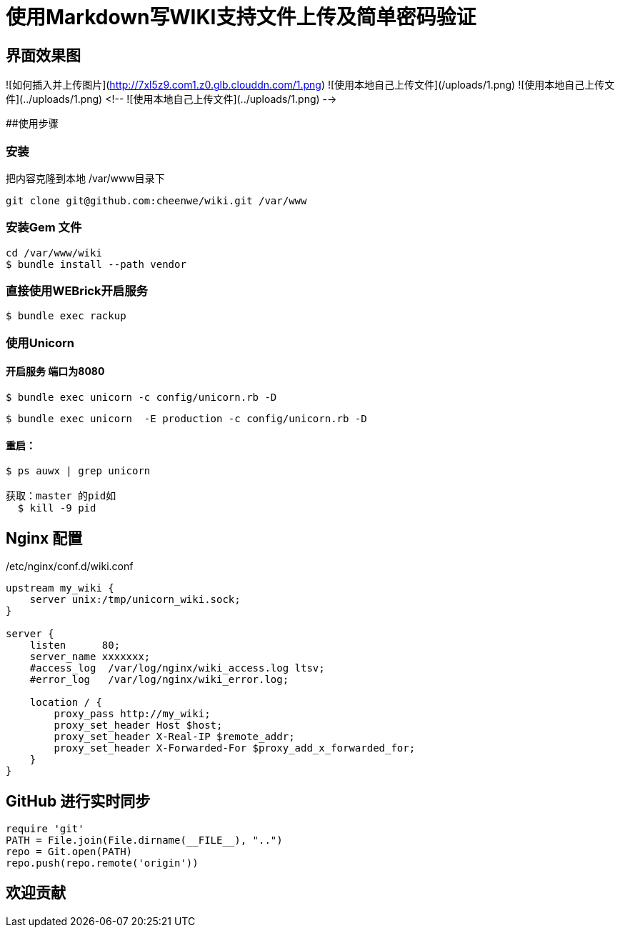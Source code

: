 # 使用Markdown写WIKI支持文件上传及简单密码验证
  
## 界面效果图

![如何插入并上传图片](http://7xl5z9.com1.z0.glb.clouddn.com/1.png)
![使用本地自己上传文件](/uploads/1.png)
![使用本地自己上传文件](../uploads/1.png)
<!-- ![使用本地自己上传文件](../uploads/1.png) -->


##使用步骤
 
### 安装 
把内容克隆到本地  /var/www目录下

```console
git clone git@github.com:cheenwe/wiki.git /var/www
```

### 安装Gem 文件
```console
cd /var/www/wiki
$ bundle install --path vendor
```

### 直接使用WEBrick开启服务

```console
$ bundle exec rackup
```

### 使用Unicorn
 
#### 开启服务 端口为8080 

```console
$ bundle exec unicorn -c config/unicorn.rb -D
```

```console
$ bundle exec unicorn  -E production -c config/unicorn.rb -D
```

#### 重启： 

```console
$ ps auwx | grep unicorn

获取：master 的pid如
  $ kill -9 pid 
```


## Nginx 配置
/etc/nginx/conf.d/wiki.conf
```console
upstream my_wiki {
    server unix:/tmp/unicorn_wiki.sock;
}

server {
    listen      80;
    server_name xxxxxxx;
    #access_log  /var/log/nginx/wiki_access.log ltsv;
    #error_log   /var/log/nginx/wiki_error.log;

    location / {
        proxy_pass http://my_wiki;
        proxy_set_header Host $host;
        proxy_set_header X-Real-IP $remote_addr;
        proxy_set_header X-Forwarded-For $proxy_add_x_forwarded_for;
    }
}

```

## GitHub 进行实时同步

```rb
require 'git' 
PATH = File.join(File.dirname(__FILE__), "..")
repo = Git.open(PATH)
repo.push(repo.remote('origin'))
```


## 欢迎贡献
